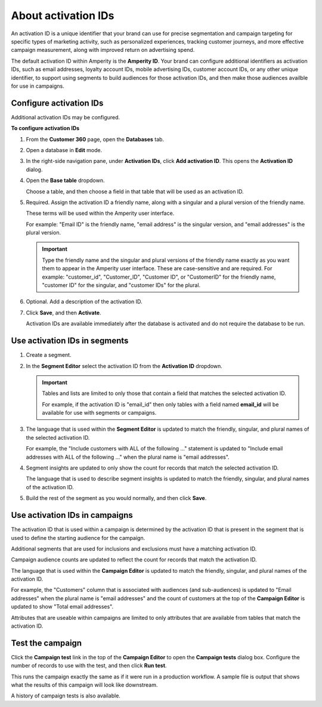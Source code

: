 .. https://docs.amperity.com/operator/


.. meta::
    :description lang=en:
        An activation ID is a unique identifier that is used for precise segmentation and campaign targeting.

.. meta::
    :content class=swiftype name=body data-type=text:
        An activation ID is a unique identifier that is used for precise segmentation and campaign targeting.

.. meta::
    :content class=swiftype name=title data-type=string:
        Activation IDs


==================================================
About activation IDs
==================================================

.. TODO: Keep this as an "all-up" tutorial.

.. activation-ids-intro-start

An activation ID is a unique identifier that your brand can use for precise segmentation and campaign targeting for specific types of marketing activity, such as personalized experiences, tracking customer journeys, and more effective campaign measurement, along with improved return on advertising spend.

The default activation ID within Amperity is the **Amperity ID**. Your brand can configure additional identifiers as activation IDs, such as email addresses, loyalty account IDs, mobile advertising IDs, customer account IDs, or any other unique identifier, to support using segments to build audiences for those activation IDs, and then make those audiences availble for use in campaigns.

.. activation-ids-intro-end


.. _activation-ids-configure:

Configure activation IDs
==================================================

.. TODO: This needs to also be added to the database reference page.

.. activation-ids-configure-start

Additional activation IDs may be configured.

.. activation-ids-configure-end

**To configure activation IDs**

.. activation-ids-configure-steps-start

#. From the **Customer 360** page, open the **Databases** tab.
#. Open a database in **Edit** mode.
#. In the right-side navigation pane, under **Activation IDs**, click **Add activation ID**. This opens the **Activation ID** dialog.
#. Open the **Base table** dropdown.

   Choose a table, and then choose a field in that table that will be used as an activation ID.

#. Required. Assign the activation ID a friendly name, along with a singular and a plural version of the friendly name.

   These terms will be used within the Amperity user interface.

   For example: "Email ID" is the friendly name, "email address" is the singular version, and "email addresses" is the plural version.

   .. important:: Type the friendly name and the singular and plural versions of the friendly name exactly as you want them to appear in the Amperity user interface. These are case-sensitive and are required. For example: "customer_id", "Customer_ID", "Customer ID", or "CustomerID" for the friendly name, "customer ID" for the singular, and "customer IDs" for the plural.

#. Optional. Add a description of the activation ID.
#. Click **Save**, and then **Activate**.

   Activation IDs are available immediately after the database is activated and do not require the database to be run.

.. activation-ids-configure-steps-end


.. _activation-ids-use-in-segments:

Use activation IDs in segments
==================================================

.. TODO: This needs to also be added to the segments reference page.

.. activation-ids-use-in-segments-start

.. TODO: Need an intro here.

#. Create a segment.
#. In the **Segment Editor** select the activation ID from the **Activation ID** dropdown.

   .. important:: Tables and lists are limited to only those that contain a field that matches the selected activation ID.

      For example, if the activation ID is "email_id" then only tables with a field named **email_id** will be available for use with segments or campaigns.

#. The language that is used within the **Segment Editor** is updated to match the friendly, singular, and plural names of the selected activation ID.

   For example, the "Include customers with ALL of the following ..." statement is updated to "Include email addresses with ALL of the following ..." when the plural name is "email addresses".

#. Segment insights are updated to only show the count for records that match the selected activation ID.

   The language that is used to describe segment insights is updated to match the friendly, singular, and plural names of the activation ID.

#. Build the rest of the segment as you would normally, and then click **Save**.

.. activation-ids-use-in-segments-end


.. _activation-ids-use-in-campaigns:

Use activation IDs in campaigns
==================================================

.. TODO: This needs to also be added to the campaigns reference page and maybe to the campaigns topic in user guides.

.. activation-ids-use-in-campaigns-start

The activation ID that is used within a campaign is determined by the activation ID that is present in the segment that is used to define the starting audience for the campaign.

Additional segments that are used for inclusions and exclusions must have a matching activation ID.

Campaign audience counts are updated to reflect the count for records that match the activation ID.

The language that is used within the **Campaign Editor** is updated to match the friendly, singular, and plural names of the activation ID.

For example, the "Customers" column that is associated with audiences (and sub-audiences) is updated to "Email addresses" when the plural name is "email addresses" and the count of customers at the top of the **Campaign Editor** is updated to show "Total email addresses".

Attributes that are useable within campaigns are limited to only attributes that are available from tables that match the activation ID.

.. activation-ids-use-in-campaigns-end


.. _activation-ids-test-campaigns:

Test the campaign
==================================================

.. TODO: This needs to be moved to the /reference/campaigns.rst topic as an alphabetical how-to titled "Test campaigns" along with a "View history of campaign tests" topic. And maybe to the campaigns topic in user guides.

.. activation-ids-test-campaigns-start

Click the **Campaign test** link in the top of the **Campaign Editor** to open the **Campaign tests** dialog box. Configure the number of records to use with the test, and then click **Run test**.

This runs the campaign exactly the same as if it were run in a production workflow. A sample file is output that shows what the results of this campaign will look like downstream.

A history of campaign tests is also available.

.. activation-ids-test-campaigns-end
